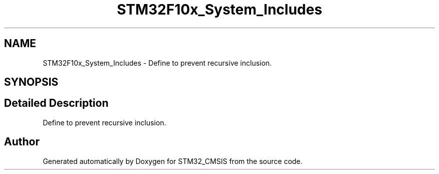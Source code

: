 .TH "STM32F10x_System_Includes" 3 "Sun Apr 16 2017" "STM32_CMSIS" \" -*- nroff -*-
.ad l
.nh
.SH NAME
STM32F10x_System_Includes \- Define to prevent recursive inclusion\&.  

.SH SYNOPSIS
.br
.PP
.SH "Detailed Description"
.PP 
Define to prevent recursive inclusion\&. 


.SH "Author"
.PP 
Generated automatically by Doxygen for STM32_CMSIS from the source code\&.
